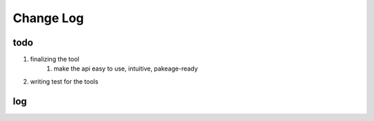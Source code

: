 Change Log
==============
todo
--------------
1. finalizing the tool
    1. make the api easy to use, intuitive, pakeage-ready
2.  writing test for the tools

log
--------------
